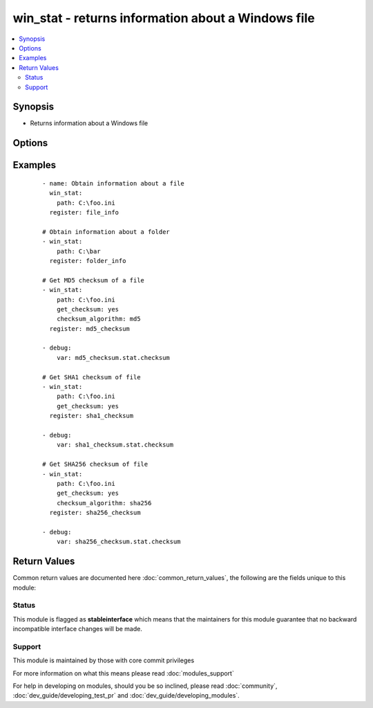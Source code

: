 .. _win_stat:


win_stat - returns information about a Windows file
+++++++++++++++++++++++++++++++++++++++++++++++++++

.. versionadded:: 1.7


.. contents::
   :local:
   :depth: 2


Synopsis
--------

* Returns information about a Windows file




Options
-------

.. raw:: html

    <table border=1 cellpadding=4>
    <tr>
    <th class="head">parameter</th>
    <th class="head">required</th>
    <th class="head">default</th>
    <th class="head">choices</th>
    <th class="head">comments</th>
    </tr>
                <tr><td>checksum_algorithm<br/><div style="font-size: small;"> (added in 2.3)</div></td>
    <td>no</td>
    <td>sha1</td>
        <td><ul><li>md5</li><li>sha1</li><li>sha256</li><li>sha384</li><li>sha512</li></ul></td>
        <td><div>Algorithm to determine checksum of file. Will throw an error if the host is unable to use specified algorithm.</div>        </td></tr>
                <tr><td>get_checksum<br/><div style="font-size: small;"> (added in 2.1)</div></td>
    <td>no</td>
    <td>True</td>
        <td></td>
        <td><div>Whether to return a checksum of the file (default sha1)</div>        </td></tr>
                <tr><td>get_md5<br/><div style="font-size: small;"></div></td>
    <td>no</td>
    <td>True</td>
        <td></td>
        <td><div>Whether to return the checksum sum of the file. Between Ansible 1.9 and 2.2 this is no longer an MD5, but a SHA1 instead. As of Ansible 2.3 this is back to an MD5. Will return None if host is unable to use specified algorithm.</div><div>This option is deprecated in Ansible 2.3 and is replaced with <code>checksum_algorithm=md5</code>.</div>        </td></tr>
                <tr><td>path<br/><div style="font-size: small;"></div></td>
    <td>yes</td>
    <td></td>
        <td></td>
        <td><div>The full path of the file/object to get the facts of; both forward and back slashes are accepted.</div>        </td></tr>
        </table>
    </br>



Examples
--------

 ::

    - name: Obtain information about a file
      win_stat:
        path: C:\foo.ini
      register: file_info
    
    # Obtain information about a folder
    - win_stat:
        path: C:\bar
      register: folder_info
    
    # Get MD5 checksum of a file
    - win_stat:
        path: C:\foo.ini
        get_checksum: yes
        checksum_algorithm: md5
      register: md5_checksum
    
    - debug:
        var: md5_checksum.stat.checksum
    
    # Get SHA1 checksum of file
    - win_stat:
        path: C:\foo.ini
        get_checksum: yes
      register: sha1_checksum
    
    - debug:
        var: sha1_checksum.stat.checksum
    
    # Get SHA256 checksum of file
    - win_stat:
        path: C:\foo.ini
        get_checksum: yes
        checksum_algorithm: sha256
      register: sha256_checksum
    
    - debug:
        var: sha256_checksum.stat.checksum

Return Values
-------------

Common return values are documented here :doc:`common_return_values`, the following are the fields unique to this module:

.. raw:: html

    <table border=1 cellpadding=4>
    <tr>
    <th class="head">name</th>
    <th class="head">description</th>
    <th class="head">returned</th>
    <th class="head">type</th>
    <th class="head">sample</th>
    </tr>

        <tr>
        <td> stat </td>
        <td> dictionary containing all the stat data </td>
        <td align=center> success </td>
        <td align=center> dictionary </td>
        <td align=center>  </td>
    </tr>
        <tr><td>contains: </td>
    <td colspan=4>
        <table border=1 cellpadding=2>
        <tr>
        <th class="head">name</th>
        <th class="head">description</th>
        <th class="head">returned</th>
        <th class="head">type</th>
        <th class="head">sample</th>
        </tr>

                <tr>
        <td> lastwritetime </td>
        <td> the last modification time of the file represented in seconds since epoch </td>
        <td align=center> success, path exists </td>
        <td align=center> float </td>
        <td align=center> 1477984205.15 </td>
        </tr>
                <tr>
        <td> creationtime </td>
        <td> the create time of the file represented in seconds since epoch </td>
        <td align=center> success, path exists </td>
        <td align=center> float </td>
        <td align=center> 1477984205.15 </td>
        </tr>
                <tr>
        <td> isshared </td>
        <td> if the path is shared or not </td>
        <td align=center> success, path exists </td>
        <td align=center> boolean </td>
        <td align=center> True </td>
        </tr>
                <tr>
        <td> lastaccesstime </td>
        <td> the last access time of the file represented in seconds since epoch </td>
        <td align=center> success, path exists </td>
        <td align=center> float </td>
        <td align=center> 1477984205.15 </td>
        </tr>
                <tr>
        <td> owner </td>
        <td> the owner of the file </td>
        <td align=center> success, path exists </td>
        <td align=center> string </td>
        <td align=center> BUILTIN\Administrators </td>
        </tr>
                <tr>
        <td> path </td>
        <td> the full absolute path to the file </td>
        <td align=center> success, path exists </td>
        <td align=center> string </td>
        <td align=center> BUILTIN\Administrators </td>
        </tr>
                <tr>
        <td> isarchive </td>
        <td> if the path is ready for archiving or not </td>
        <td align=center> success, path exists </td>
        <td align=center> boolean </td>
        <td align=center> True </td>
        </tr>
                <tr>
        <td> ishidden </td>
        <td> if the path is hidden or not </td>
        <td align=center> success, path exists </td>
        <td align=center> boolean </td>
        <td align=center> True </td>
        </tr>
                <tr>
        <td> lnk_source </td>
        <td> the target of the symbolic link, will return null if not a link or the link is broken </td>
        <td align=center>  </td>
        <td align=center> string </td>
        <td align=center> C:\temp </td>
        </tr>
                <tr>
        <td> size </td>
        <td> the size in bytes of a file or folder </td>
        <td align=center> success, path exists, file is not a link </td>
        <td align=center> int </td>
        <td align=center> 1024 </td>
        </tr>
                <tr>
        <td> isdir </td>
        <td> if the path is a directory or not </td>
        <td align=center> success, path exists </td>
        <td align=center> boolean </td>
        <td align=center> True </td>
        </tr>
                <tr>
        <td> extension </td>
        <td> the extension of the file at path </td>
        <td align=center> success, path exists, path is a file </td>
        <td align=center> string </td>
        <td align=center> .ps1 </td>
        </tr>
                <tr>
        <td> isreadonly </td>
        <td> if the path is read only or not </td>
        <td align=center> success, path exists </td>
        <td align=center> boolean </td>
        <td align=center> True </td>
        </tr>
                <tr>
        <td> sharename </td>
        <td> the name of share if folder is shared </td>
        <td align=center> success, path exists, file is a directory and isshared == True </td>
        <td align=center> string </td>
        <td align=center> file-share </td>
        </tr>
                <tr>
        <td> checksum </td>
        <td> The checksum of a file based on checksum_algorithm specified </td>
        <td align=center> success, path exist, path is a file, get_checksum == True checksum_algorithm specified is supported </td>
        <td align=center> string </td>
        <td align=center> 09cb79e8fc7453c84a07f644e441fd81623b7f98 </td>
        </tr>
                <tr>
        <td> islnk </td>
        <td> if the path is a symbolic link or junction or not </td>
        <td align=center> success, path exists </td>
        <td align=center> boolean </td>
        <td align=center> True </td>
        </tr>
                <tr>
        <td> attributes </td>
        <td> attributes of the file at path in raw form </td>
        <td align=center> success, path exists </td>
        <td align=center> string </td>
        <td align=center> Archive, Hidden </td>
        </tr>
                <tr>
        <td> md5 </td>
        <td> The MD5 checksum of a file (Between Ansible 1.9 and 2.2 this was returned as a SHA1 hash) </td>
        <td align=center> success, path exist, path is a file, get_md5 == True, md5 is supported </td>
        <td align=center> string </td>
        <td align=center> 09cb79e8fc7453c84a07f644e441fd81623b7f98 </td>
        </tr>
        
        </table>
    </td></tr>

            <tr>
        <td> changed </td>
        <td> Whether anything was changed </td>
        <td align=center> always </td>
        <td align=center> boolean </td>
        <td align=center> True </td>
    </tr>
        
    </table>
    </br></br>




Status
~~~~~~

This module is flagged as **stableinterface** which means that the maintainers for this module guarantee that no backward incompatible interface changes will be made.


Support
~~~~~~~

This module is maintained by those with core commit privileges

For more information on what this means please read :doc:`modules_support`


For help in developing on modules, should you be so inclined, please read :doc:`community`, :doc:`dev_guide/developing_test_pr` and :doc:`dev_guide/developing_modules`.
